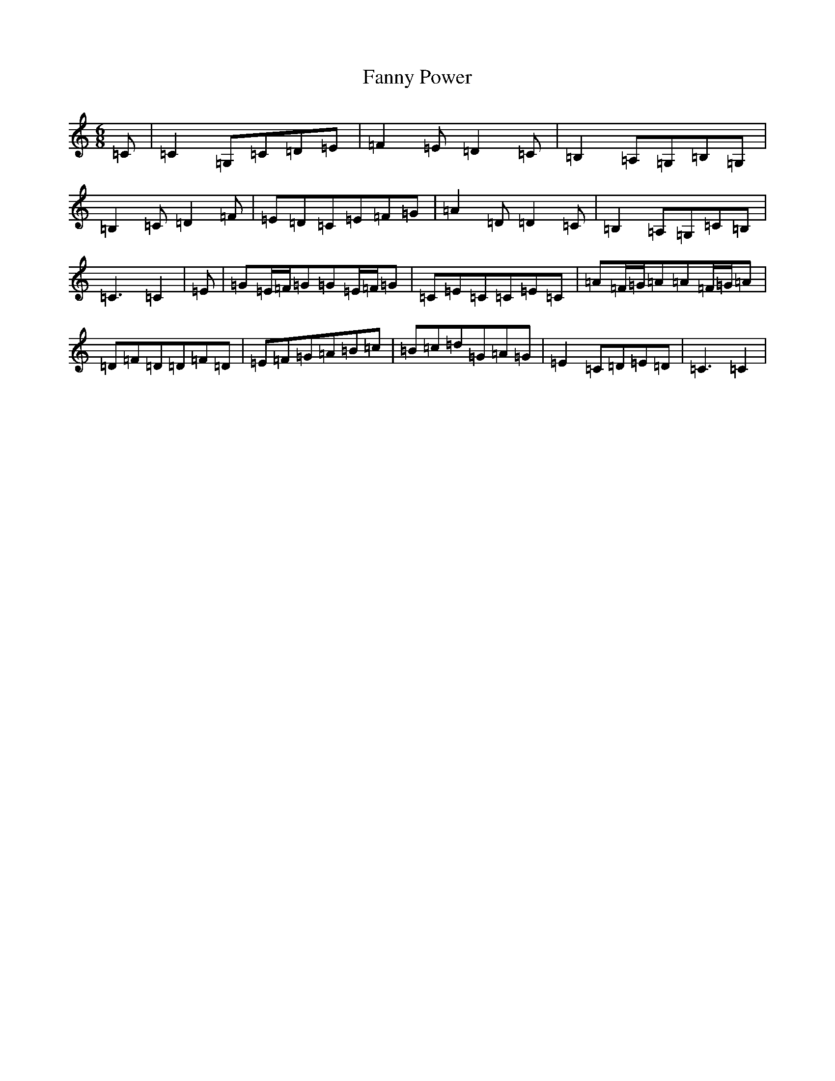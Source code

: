 X: 6405
T: Fanny Power
S: https://thesession.org/tunes/957#setting38559
Z: G Major
R: waltz
M:6/8
L:1/8
K: C Major
=C|=C2=G,=C=D=E|=F2=E=D2=C|=B,2=A,=G,=B,=G,|=B,2=C=D2=F|=E=D=C=E=F=G|=A2=D=D2=C|=B,2=A,=G,=C=B,|=C3=C2|=E|=G=E/2=F/2=G=G=E/2=F/2=G|=C=E=C=C=E=C|=A=F/2=G/2=A=A=F/2=G/2=A|=D=F=D=D=F=D|=E=F=G=A=B=c|=B=c=d=G=A=G|=E2=C=D=E=D|=C3=C2|